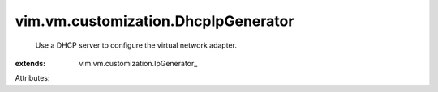
vim.vm.customization.DhcpIpGenerator
====================================
  Use a DHCP server to configure the virtual network adapter.
:extends: vim.vm.customization.IpGenerator_

Attributes:
